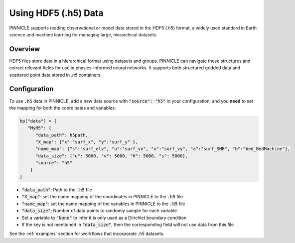 .. _h5_data:

Using HDF5 (.h5) Data
=====================

PINNICLE supports reading observational or model data stored in the HDF5 (`.h5`) format, a widely used standard in Earth science and machine learning for managing large, hierarchical datasets. 

Overview
--------

HDF5 files store data in a hierarchical format using datasets and groups. PINNICLE can navigate these structures and extract relevant fields for use in physics-informed neural networks. It supports both structured gridded data and scattered point data stored in `.h5` containers.

Configuration
-------------

To use :code:`.h5` data in PINNICLE, add a new data source with :code:`"source": "h5"` in your configuration, and you **need** to set the mapping for both the coordinates and variables:

.. code-block:: python

   hp["data"] = {
      "MyH5": {
         "data_path": h5path,
         "X_map": {"x":"surf_x", "y":"surf_y" },
         "name_map": {"s":"surf_elv", "u":"surf_vx", "v":"surf_vy", "a":"surf_SMB", "b":"bed_BedMachine"},
         "data_size": {"u": 5000, "v": 5000, "H": 5000, "s": 5000},
         "source": "h5"
       }
   }


- :code:`"data_path"`: Path to the :code:`.h5` file
- :code:`"X_map"`: set the name mapping of the coordinates in PINNICLE to the :code:`.h5` file 
- :code:`"name_map"`: set the name mapping of the variables in PINNICLE to the :code:`.h5` file 
- :code:`"data_size"`: Number of data points to randomly sample for each variable
- Set a variable to :code:`"None"` to infer it is only used as a Dirichlet boundary condition
- If the key is not mentioned in :code:`"data_size"`, then the corresponding field will not use data from this file


See the :ref:`examples` section for workflows that incorporate `.h5` datasets.
